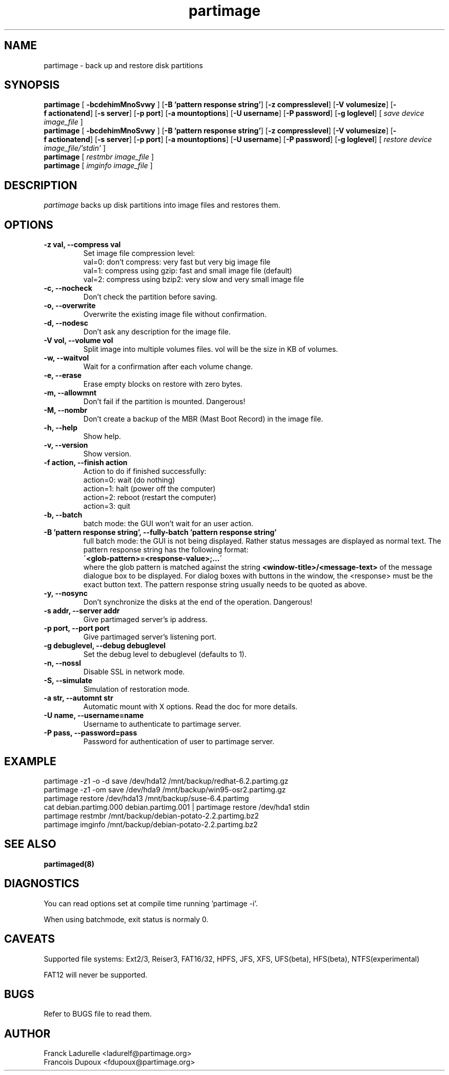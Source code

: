 .\"
.\" Copyright (c) 2001 Partition Image Team
.\" All rights reserved.
.\" 
.\" Permission is granted to copy, distribute and/or modify this
.\" document under the terms of the GNU Free Documentation License,
.\" Version 1.1 or any later version published by the Free Software
.\" Foundation; with no Invariant Sections, with no Front-Cover Texts, and
.\" with no Back-Cover Texts. 
.\"
.ig
A copy of the GNU Free Documentation License is available in the
Debian package in the file /usr/share/doc/m17n-docs/copyright.
..
.ig
A copy of the GNU Free Documentation License is available in the 
Debian source package in the file debian/copyright.
..
.TH partimage 1 "30 May, 2002" partimage "Partition Image Manual"
.UC 1
.SH NAME
partimage \- back up and restore disk partitions
.SH SYNOPSIS
.B partimage
.RB [ " \-bcdehimMnoSvwy " ]
.RB [ \-B\ 'pattern\ response\ string' ]
.RB [ \-z\ compresslevel ]
.RB [ \-V\ volumesize ]
.RB [ \-f\ actionatend ]
.RB [ \-s\ server ]
.RB [ \-p\ port ]
.RB [ \-a\ mountoptions ]
.RB [ \-U\ username ]
.RB [ \-P\ password ]
.RB [ \-g\ loglevel ]
[ 
.I "save"
.I "device"
.I "image_file"
]
.br 
.B partimage
.RB [ " \-bcdehimMnoSvwy " ]
.RB [ \-B\ 'pattern\ response\ string' ]
.RB [ \-z\ compresslevel ]
.RB [ \-V\ volumesize ]
.RB [ \-f\ actionatend ]
.RB [ \-s\ server ]
.RB [ \-p\ port ]
.RB [ \-a\ mountoptions ]
.RB [ \-U\ username ]
.RB [ \-P\ password ]
.RB [ \-g\ loglevel ]
[ 
.I "restore"
.I "device"
.I "image_file/'stdin'"
]
.br 
.B partimage
[
.I "restmbr"
.I "image_file"
]
.br 
.B partimage
[
.I "imginfo"
.I "image_file"
]
.SH DESCRIPTION
\fIpartimage\fR backs up disk partitions into image files and restores them.
.SH OPTIONS
.TP
.B \-z val,   --compress val
Set image file compression level:
.br
val=0: don't compress: very fast but very big image file
.br
val=1: compress using gzip: fast and small image file (default)
.br
val=2: compress using bzip2: very slow and very small image file
.TP
.B \-c,   --nocheck
Don't check the partition before saving.
.TP
.B \-o,   --overwrite
Overwrite the existing image file without confirmation.
.TP
.B \-d,   --nodesc
Don't ask any description for the image file.
.TP 
.B \-V vol,  --volume vol
Split image into multiple volumes files. vol will be the size in KB of volumes.
.TP 
.B \-w,   --waitvol
Wait for a confirmation after each volume change.
.TP 
.B \-e,   --erase
Erase empty blocks on restore with zero bytes.
.TP 
.B \-m,   --allowmnt
Don't fail if the partition is mounted. Dangerous!
.TP 
.B \-M,   --nombr
Don't create a backup of the MBR (Mast Boot Record) in the image file.
.TP 
.B \-h,   --help
Show help.
.TP 
.B \-v,   --version
Show version.
.TP 
.B \-f action,  --finish action
Action to do if finished successfully:
.br
action=0: wait (do nothing)
.br
action=1: halt (power off the computer)
.br
action=2: reboot (restart the computer)
.br
action=3: quit
.TP 
.B \-b,   --batch
batch mode: the GUI won't wait for an user action.
.TP
.B \-B 'pattern response string',  --fully-batch 'pattern response string'
full batch mode: the GUI is not being displayed. Rather status messages
are displayed as normal text.
The pattern response string has the following format:
.br
.B \'<glob-pattern>=<response-value>;...\'
.br
where the glob pattern is matched against the string
.B <window-title>/<message-text>
of the message dialogue box to be displayed. For dialog boxes with
buttons in the window, the <response> must be the exact button text.
The pattern response string usually needs to be quoted as above.
.TP 
.B \-y,   --nosync
Don't synchronize the disks at the end of the operation. Dangerous!
.TP 
.B \-s addr,   --server addr
Give partimaged server's ip address.
.TP
.B \-p port,   --port port
Give partimaged server's listening port.
.TP 
.B \-g debuglevel,   --debug debuglevel
Set the debug level to debuglevel (defaults to 1).
.TP 
.B \-n,   --nossl
Disable SSL in network mode.
.TP 
.B \-S,   --simulate
Simulation of restoration mode.
.TP 
.B \-a str, --automnt str
Automatic mount with X options. Read the doc for more details.
.TP
.B \-U name, --username=name
Username to authenticate to partimage server.
.TP
.B \-P pass, --password=pass
Password for authentication of user to partimage server.

.SH EXAMPLE
partimage -z1 -o -d save /dev/hda12 /mnt/backup/redhat-6.2.partimg.gz
.br
partimage -z1 -om save /dev/hda9 /mnt/backup/win95-osr2.partimg.gz
.br
partimage restore /dev/hda13 /mnt/backup/suse-6.4.partimg
.br
cat debian.partimg.000 debian.partimg.001 | partimage restore /dev/hda1 stdin
.br
partimage restmbr /mnt/backup/debian-potato-2.2.partimg.bz2
.br
partimage imginfo /mnt/backup/debian-potato-2.2.partimg.bz2
.SH SEE ALSO
.BR partimaged(8)
.SH DIAGNOSTICS
You can read options set at compile time running 'partimage -i'.
.PP
When using batchmode, exit status is normaly 0.
.SH CAVEATS
Supported file systems: Ext2/3, Reiser3, FAT16/32, HPFS, JFS, XFS, UFS(beta),
HFS(beta), NTFS(experimental)
.PP
FAT12 will never be supported.
.SH BUGS
Refer to BUGS file to read them.
.SH AUTHOR
.nf
Franck Ladurelle <ladurelf@partimage.org>
.nf
Francois Dupoux  <fdupoux@partimage.org>
